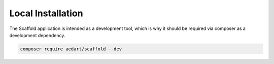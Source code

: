 .. index::
    pair: Local; Installation

Local Installation
==================

The Scaffold application is intended as a development tool, which is why it should be required via composer as a development dependency.

.. code-block:: console

    composer require aedart/scaffold --dev